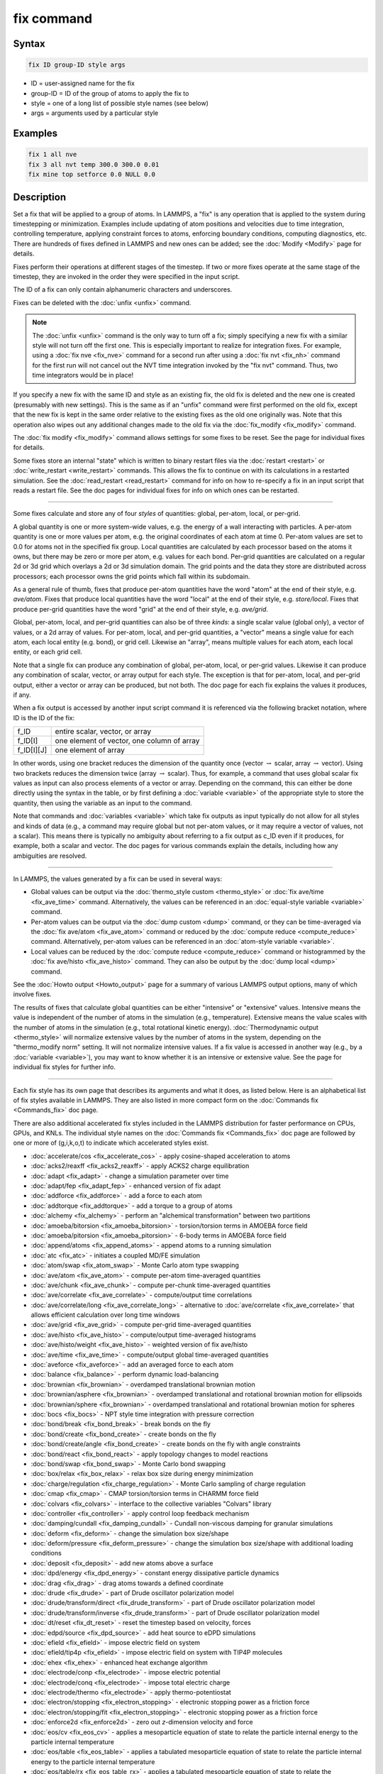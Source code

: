 .. index:: fix

fix command
===========

Syntax
""""""

.. code-block:: LAMMPS

   fix ID group-ID style args

* ID = user-assigned name for the fix
* group-ID = ID of the group of atoms to apply the fix to
* style = one of a long list of possible style names (see below)
* args = arguments used by a particular style

Examples
""""""""

.. code-block:: LAMMPS

   fix 1 all nve
   fix 3 all nvt temp 300.0 300.0 0.01
   fix mine top setforce 0.0 NULL 0.0

Description
"""""""""""

Set a fix that will be applied to a group of atoms.  In LAMMPS, a
"fix" is any operation that is applied to the system during
timestepping or minimization.  Examples include updating of atom
positions and velocities due to time integration, controlling
temperature, applying constraint forces to atoms, enforcing boundary
conditions, computing diagnostics, etc.  There are hundreds of fixes
defined in LAMMPS and new ones can be added; see the
:doc:`Modify <Modify>` page for details.

Fixes perform their operations at different stages of the timestep.
If two or more fixes operate at the same stage of the timestep, they are
invoked in the order they were specified in the input script.

The ID of a fix can only contain alphanumeric characters and
underscores.

Fixes can be deleted with the :doc:`unfix <unfix>` command.

.. note::

   The :doc:`unfix <unfix>` command is the only way to turn off a
   fix; simply specifying a new fix with a similar style will not turn
   off the first one.  This is especially important to realize for
   integration fixes.  For example, using a :doc:`fix nve <fix_nve>`
   command for a second run after using a :doc:`fix nvt <fix_nh>` command
   for the first run will not cancel out the NVT time integration
   invoked by the "fix nvt" command.  Thus, two time integrators would be
   in place!

If you specify a new fix with the same ID and style as an existing
fix, the old fix is deleted and the new one is created (presumably
with new settings).  This is the same as if an "unfix" command were
first performed on the old fix, except that the new fix is kept in the
same order relative to the existing fixes as the old one originally
was.  Note that this operation also wipes out any additional changes
made to the old fix via the :doc:`fix_modify <fix_modify>` command.

The :doc:`fix modify <fix_modify>` command allows settings for some
fixes to be reset.  See the page for individual fixes for details.

Some fixes store an internal "state" which is written to binary
restart files via the :doc:`restart <restart>` or
:doc:`write_restart <write_restart>` commands.  This allows the fix to
continue on with its calculations in a restarted simulation.  See the
:doc:`read_restart <read_restart>` command for info on how to re-specify
a fix in an input script that reads a restart file.  See the doc pages
for individual fixes for info on which ones can be restarted.

----------

Some fixes calculate and store any of four *styles* of quantities:
global, per-atom, local, or per-grid.

A global quantity is one or more system-wide values, e.g. the energy
of a wall interacting with particles.  A per-atom quantity is one or
more values per atom, e.g. the original coordinates of each atom at
time 0.  Per-atom values are set to 0.0 for atoms not in the specified
fix group.  Local quantities are calculated by each processor based on
the atoms it owns, but there may be zero or more per atom, e.g. values
for each bond.  Per-grid quantities are calculated on a regular 2d or
3d grid which overlays a 2d or 3d simulation domain.  The grid points
and the data they store are distributed across processors; each
processor owns the grid points which fall within its subdomain.

As a general rule of thumb, fixes that produce per-atom quantities
have the word "atom" at the end of their style, e.g. *ave/atom*\ .
Fixes that produce local quantities have the word "local" at the end
of their style, e.g. *store/local*\ .  Fixes that produce per-grid
quantities have the word "grid" at the end of their style,
e.g. *ave/grid*\ .

Global, per-atom, local, and per-grid quantities can also be of three
*kinds*: a single scalar value (global only), a vector of values, or a
2d array of values.  For per-atom, local, and per-grid quantities, a
"vector" means a single value for each atom, each local entity
(e.g. bond), or grid cell.  Likewise an "array", means multiple values
for each atom, each local entity, or each grid cell.

Note that a single fix can produce any combination of global,
per-atom, local, or per-grid values.  Likewise it can produce any
combination of scalar, vector, or array output for each style.  The
exception is that for per-atom, local, and per-grid output, either a
vector or array can be produced, but not both.  The doc page for each
fix explains the values it produces, if any.

When a fix output is accessed by another input script command it is
referenced via the following bracket notation, where ID is the ID of
the fix:

+-------------+--------------------------------------------+
| f_ID        | entire scalar, vector, or array            |
+-------------+--------------------------------------------+
| f_ID[I]     | one element of vector, one column of array |
+-------------+--------------------------------------------+
| f_ID[I][J]  | one element of array                       |
+-------------+--------------------------------------------+

In other words, using one bracket reduces the dimension of the
quantity once (vector :math:`\to` scalar, array :math:`\to` vector).
Using two brackets reduces the dimension twice (array :math:`\to`
scalar).  Thus, for example, a command that uses global scalar fix
values as input can also process elements of a vector or array.
Depending on the command, this can either be done directly using the
syntax in the table, or by first defining a :doc:`variable <variable>`
of the appropriate style to store the quantity, then using the
variable as an input to the command.

Note that commands and :doc:`variables <variable>` which take fix
outputs as input typically do not allow for all styles and kinds of
data (e.g., a command may require global but not per-atom values, or
it may require a vector of values, not a scalar).  This means there is
typically no ambiguity about referring to a fix output as c_ID even if
it produces, for example, both a scalar and vector.  The doc pages for
various commands explain the details, including how any ambiguities
are resolved.

----------

In LAMMPS, the values generated by a fix can be used in several ways:

* Global values can be output via the :doc:`thermo_style custom <thermo_style>` or :doc:`fix ave/time <fix_ave_time>` command.
  Alternatively, the values can be referenced in an
  :doc:`equal-style variable <variable>` command.
* Per-atom values can be output via the :doc:`dump custom <dump>` command,
  or they can be time-averaged via the :doc:`fix ave/atom <fix_ave_atom>`
  command or reduced by the :doc:`compute reduce <compute_reduce>`
  command.  Alternatively, per-atom values can be referenced in an
  :doc:`atom-style variable <variable>`.
* Local values can be reduced by the :doc:`compute reduce <compute_reduce>`
  command or histogrammed by the :doc:`fix ave/histo <fix_ave_histo>` command.
  They can also be output by the :doc:`dump local <dump>` command.

See the :doc:`Howto output <Howto_output>` page for a summary of
various LAMMPS output options, many of which involve fixes.

The results of fixes that calculate global quantities can be either
"intensive" or "extensive" values.  Intensive means the value is
independent of the number of atoms in the simulation
(e.g., temperature).  Extensive means the value scales with the number of
atoms in the simulation (e.g., total rotational kinetic energy).
:doc:`Thermodynamic output <thermo_style>` will normalize extensive
values by the number of atoms in the system, depending on the
"thermo_modify norm" setting.  It will not normalize intensive values.
If a fix value is accessed in another way (e.g., by a
:doc:`variable <variable>`), you may want to know whether it is an
intensive or extensive value.  See the page for individual fix styles
for further info.

----------

Each fix style has its own page that describes its arguments and
what it does, as listed below.  Here is an alphabetical list of fix
styles available in LAMMPS.  They are also listed in more compact form
on the :doc:`Commands fix <Commands_fix>` doc page.

There are also additional accelerated fix styles included in the
LAMMPS distribution for faster performance on CPUs, GPUs, and KNLs.
The individual style names on the :doc:`Commands fix <Commands_fix>` doc
page are followed by one or more of (g,i,k,o,t) to indicate which
accelerated styles exist.

* :doc:`accelerate/cos <fix_accelerate_cos>` - apply cosine-shaped acceleration to atoms
* :doc:`acks2/reaxff <fix_acks2_reaxff>` - apply ACKS2 charge equilibration
* :doc:`adapt <fix_adapt>` - change a simulation parameter over time
* :doc:`adapt/fep <fix_adapt_fep>` - enhanced version of fix adapt
* :doc:`addforce <fix_addforce>` - add a force to each atom
* :doc:`addtorque <fix_addtorque>` - add a torque to a group of atoms
* :doc:`alchemy <fix_alchemy>` - perform an "alchemical transformation" between two partitions
* :doc:`amoeba/bitorsion <fix_amoeba_bitorsion>` - torsion/torsion terms in AMOEBA force field
* :doc:`amoeba/pitorsion <fix_amoeba_pitorsion>` - 6-body terms in AMOEBA force field
* :doc:`append/atoms <fix_append_atoms>` - append atoms to a running simulation
* :doc:`atc <fix_atc>` - initiates a coupled MD/FE simulation
* :doc:`atom/swap <fix_atom_swap>` - Monte Carlo atom type swapping
* :doc:`ave/atom <fix_ave_atom>` - compute per-atom time-averaged quantities
* :doc:`ave/chunk <fix_ave_chunk>` - compute per-chunk time-averaged quantities
* :doc:`ave/correlate <fix_ave_correlate>` - compute/output time correlations
* :doc:`ave/correlate/long <fix_ave_correlate_long>` - alternative to :doc:`ave/correlate <fix_ave_correlate>` that allows efficient calculation over long time windows
* :doc:`ave/grid <fix_ave_grid>` - compute per-grid time-averaged quantities
* :doc:`ave/histo <fix_ave_histo>` - compute/output time-averaged histograms
* :doc:`ave/histo/weight <fix_ave_histo>` - weighted version of fix ave/histo
* :doc:`ave/time <fix_ave_time>` - compute/output global time-averaged quantities
* :doc:`aveforce <fix_aveforce>` - add an averaged force to each atom
* :doc:`balance <fix_balance>` - perform dynamic load-balancing
* :doc:`brownian <fix_brownian>` - overdamped translational brownian motion
* :doc:`brownian/asphere <fix_brownian>` - overdamped translational and rotational brownian motion for ellipsoids
* :doc:`brownian/sphere <fix_brownian>` - overdamped translational and rotational brownian motion for spheres
* :doc:`bocs <fix_bocs>` - NPT style time integration with pressure correction
* :doc:`bond/break <fix_bond_break>` - break bonds on the fly
* :doc:`bond/create <fix_bond_create>` - create bonds on the fly
* :doc:`bond/create/angle <fix_bond_create>` - create bonds on the fly with angle constraints
* :doc:`bond/react <fix_bond_react>` - apply topology changes to model reactions
* :doc:`bond/swap <fix_bond_swap>` - Monte Carlo bond swapping
* :doc:`box/relax <fix_box_relax>` - relax box size during energy minimization
* :doc:`charge/regulation <fix_charge_regulation>` - Monte Carlo sampling of charge regulation
* :doc:`cmap <fix_cmap>` - CMAP torsion/torsion terms in CHARMM force field
* :doc:`colvars <fix_colvars>` - interface to the collective variables "Colvars" library
* :doc:`controller <fix_controller>` - apply control loop feedback mechanism
* :doc:`damping/cundall <fix_damping_cundall>` - Cundall non-viscous damping for granular simulations
* :doc:`deform <fix_deform>` - change the simulation box size/shape
* :doc:`deform/pressure <fix_deform_pressure>` - change the simulation box size/shape with additional loading conditions
* :doc:`deposit <fix_deposit>` - add new atoms above a surface
* :doc:`dpd/energy <fix_dpd_energy>` - constant energy dissipative particle dynamics
* :doc:`drag <fix_drag>` - drag atoms towards a defined coordinate
* :doc:`drude <fix_drude>` - part of Drude oscillator polarization model
* :doc:`drude/transform/direct <fix_drude_transform>` -  part of Drude oscillator polarization model
* :doc:`drude/transform/inverse <fix_drude_transform>` -  part of Drude oscillator polarization model
* :doc:`dt/reset <fix_dt_reset>` - reset the timestep based on velocity, forces
* :doc:`edpd/source <fix_dpd_source>` - add heat source to eDPD simulations
* :doc:`efield <fix_efield>` - impose electric field on system
* :doc:`efield/tip4p <fix_efield>` - impose electric field on system with TIP4P molecules
* :doc:`ehex <fix_ehex>` - enhanced heat exchange algorithm
* :doc:`electrode/conp <fix_electrode>` - impose electric potential
* :doc:`electrode/conq <fix_electrode>` - impose total electric charge
* :doc:`electrode/thermo <fix_electrode>` - apply thermo-potentiostat
* :doc:`electron/stopping <fix_electron_stopping>` - electronic stopping power as a friction force
* :doc:`electron/stopping/fit <fix_electron_stopping>` - electronic stopping power as a friction force
* :doc:`enforce2d <fix_enforce2d>` - zero out *z*-dimension velocity and force
* :doc:`eos/cv <fix_eos_cv>` - applies a mesoparticle equation of state to relate the particle internal energy to the particle internal temperature
* :doc:`eos/table <fix_eos_table>` - applies a tabulated mesoparticle equation of state to relate the particle internal energy to the particle internal temperature
* :doc:`eos/table/rx <fix_eos_table_rx>` - applies a tabulated mesoparticle equation of state to relate the concentration-dependent particle internal energy to the particle internal temperature
* :doc:`evaporate <fix_evaporate>` - remove atoms from simulation periodically
* :doc:`external <fix_external>` - callback to an external driver program
* :doc:`ffl <fix_ffl>` - apply a Fast-Forward Langevin equation thermostat
* :doc:`filter/corotate <fix_filter_corotate>` - implement corotation filter to allow larger timesteps with r-RESPA
* :doc:`flow/gauss <fix_flow_gauss>` - Gaussian dynamics for constant mass flux
* :doc:`freeze <fix_freeze>` - freeze atoms in a granular simulation
* :doc:`gcmc <fix_gcmc>` - grand canonical insertions/deletions
* :doc:`gld <fix_gld>` - generalized Langevin dynamics integrator
* :doc:`gle <fix_gle>` - generalized Langevin equation thermostat
* :doc:`gravity <fix_gravity>` - add gravity to atoms in a granular simulation
* :doc:`grem <fix_grem>` - implements the generalized replica exchange method
* :doc:`halt <fix_halt>` - terminate a dynamics run or minimization
* :doc:`heat <fix_heat>` - add/subtract momentum-conserving heat
* :doc:`heat/flow <fix_heat_flow>` - plain time integration of heat flow with per-atom temperature updates
* :doc:`hyper/global <fix_hyper_global>` - global hyperdynamics
* :doc:`hyper/local <fix_hyper_local>` - local hyperdynamics
* :doc:`imd <fix_imd>` - implements the "Interactive MD" (IMD) protocol
* :doc:`indent <fix_indent>` - impose force due to an indenter
* :doc:`ipi <fix_ipi>` - enable LAMMPS to run as a client for i-PI path-integral simulations
* :doc:`langevin <fix_langevin>` - Langevin temperature control
* :doc:`langevin/drude <fix_langevin_drude>` - Langevin temperature control of Drude oscillators
* :doc:`langevin/eff <fix_langevin_eff>` - Langevin temperature control for the electron force field model
* :doc:`langevin/spin <fix_langevin_spin>` - Langevin temperature control for a spin or spin-lattice system
* :doc:`lb/fluid <fix_lb_fluid>` - lattice-Boltzmann fluid on a uniform mesh
* :doc:`lb/momentum <fix_lb_momentum>` - :doc:`fix momentum <fix_momentum>` replacement for use with a lattice-Boltzmann fluid
* :doc:`lb/viscous <fix_lb_viscous>` - :doc:`fix viscous <fix_viscous>` replacement for use with a lattice-Boltzmann fluid
* :doc:`lineforce <fix_lineforce>` - constrain atoms to move in a line
* :doc:`manifoldforce <fix_manifoldforce>` - restrain atoms to a manifold during minimization
* :doc:`mdi/qm <fix_mdi_qm>` - LAMMPS operates as a client for a quantum code via the MolSSI Driver Interface (MDI)
* :doc:`mdi/qmmm <fix_mdi_qmmm>` - LAMMPS operates as client for QM/MM simulation with a quantum code via the MolSSI Driver Interface (MDI)
* :doc:`meso/move <fix_meso_move>` - move mesoscopic SPH/SDPD particles in a prescribed fashion
* :doc:`mol/swap <fix_mol_swap>` - Monte Carlo atom type swapping with a molecule
* :doc:`momentum <fix_momentum>` - zero the linear and/or angular momentum of a group of atoms
* :doc:`momentum/chunk <fix_momentum>` - zero the linear and/or angular momentum of a chunk of atoms
* :doc:`move <fix_move>` - move atoms in a prescribed fashion
* :doc:`msst <fix_msst>` - multi-scale shock technique (MSST) integration
* :doc:`mvv/dpd <fix_mvv_dpd>` - DPD using the modified velocity-Verlet integration algorithm
* :doc:`mvv/edpd <fix_mvv_dpd>` - constant energy DPD using the modified velocity-Verlet algorithm
* :doc:`mvv/tdpd <fix_mvv_dpd>` - constant temperature DPD using the modified velocity-Verlet algorithm
* :doc:`neb <fix_neb>` - nudged elastic band (NEB) spring forces
* :doc:`neb/spin <fix_neb_spin>` - nudged elastic band (NEB) spring forces for spins
* :doc:`nonaffine/displacement <fix_nonaffine_displacement>` - calculate nonaffine displacement of atoms
* :doc:`nph <fix_nh>` - constant NPH time integration via Nose/Hoover
* :doc:`nph/asphere <fix_nph_asphere>` - NPH for aspherical particles
* :doc:`nph/body <fix_nph_body>` - NPH for body particles
* :doc:`nph/eff <fix_nh_eff>` - NPH for  nuclei and electrons in the electron force field model
* :doc:`nph/sphere <fix_nph_sphere>` - NPH for spherical particles
* :doc:`nphug <fix_nphug>` - constant-stress Hugoniostat integration
* :doc:`npt <fix_nh>` - constant NPT time integration via Nose/Hoover
* :doc:`npt/asphere <fix_npt_asphere>` - NPT for aspherical particles
* :doc:`npt/body <fix_npt_body>` - NPT for body particles
* :doc:`npt/cauchy <fix_npt_cauchy>` - NPT with Cauchy stress
* :doc:`npt/eff <fix_nh_eff>` - NPT for  nuclei and electrons in the electron force field model
* :doc:`npt/sphere <fix_npt_sphere>` - NPT for spherical particles
* :doc:`npt/uef <fix_nh_uef>` - NPT style time integration with diagonal flow
* :doc:`numdiff <fix_numdiff>` - numerically approximate atomic forces using finite energy differences
* :doc:`numdiff/virial <fix_numdiff_virial>` - numerically approximate virial stress tensor using finite energy differences
* :doc:`nve <fix_nve>` - constant NVE time integration
* :doc:`nve/asphere <fix_nve_asphere>` - NVE for aspherical particles
* :doc:`nve/asphere/noforce <fix_nve_asphere_noforce>` - NVE for aspherical particles without forces
* :doc:`nve/awpmd <fix_nve_awpmd>` - NVE for the Antisymmetrized Wave Packet Molecular Dynamics model
* :doc:`nve/body <fix_nve_body>` - NVE for body particles
* :doc:`nve/dot <fix_nve_dot>` - rigid body constant energy time integrator for coarse grain models
* :doc:`nve/dotc/langevin <fix_nve_dotc_langevin>` - Langevin style rigid body time integrator for coarse grain models
* :doc:`nve/eff <fix_nve_eff>` - NVE for  nuclei and electrons in the electron force field model
* :doc:`nve/limit <fix_nve_limit>` - NVE with limited step length
* :doc:`nve/line <fix_nve_line>` - NVE for line segments
* :doc:`nve/manifold/rattle <fix_nve_manifold_rattle>` - NVE time integration for atoms constrained to a curved surface (manifold)
* :doc:`nve/noforce <fix_nve_noforce>` - NVE without forces (update positions only)
* :doc:`nve/sphere <fix_nve_sphere>` - NVE for spherical particles
* :doc:`nve/bpm/sphere <fix_nve_bpm_sphere>` - NVE for spherical particles used in the BPM package
* :doc:`nve/spin <fix_nve_spin>` - NVE for a spin or spin-lattice system
* :doc:`nve/tri <fix_nve_tri>` - NVE for triangles
* :doc:`nvk <fix_nvk>` - constant kinetic energy time integration
* :doc:`nvt <fix_nh>` - NVT time integration via Nose/Hoover
* :doc:`nvt/asphere <fix_nvt_asphere>` - NVT for aspherical particles
* :doc:`nvt/body <fix_nvt_body>` - NVT for body particles
* :doc:`nvt/eff <fix_nh_eff>` - NVE for  nuclei and electrons in the electron force field model
* :doc:`nvt/manifold/rattle <fix_nvt_manifold_rattle>` - NVT time integration for atoms constrained to a curved surface (manifold)
* :doc:`nvt/sllod <fix_nvt_sllod>` - NVT for NEMD with SLLOD equations
* :doc:`nvt/sllod/eff <fix_nvt_sllod_eff>` - NVT for NEMD with SLLOD equations for the electron force field model
* :doc:`nvt/sphere <fix_nvt_sphere>` - NVT for spherical particles
* :doc:`nvt/uef <fix_nh_uef>` - NVT style time integration with diagonal flow
* :doc:`oneway <fix_oneway>` - constrain particles on move in one direction
* :doc:`orient/bcc <fix_orient>` - add grain boundary migration force for BCC
* :doc:`orient/fcc <fix_orient>` - add grain boundary migration force for FCC
* :doc:`orient/eco <fix_orient_eco>` - add generalized grain boundary migration force
* :doc:`pafi <fix_pafi>` - constrained force averages on hyper-planes to compute free energies (PAFI)
* :doc:`pair <fix_pair>` - access per-atom info from pair styles
* :doc:`phonon <fix_phonon>` - calculate dynamical matrix from MD simulations
* :doc:`pimd/langevin <fix_pimd>` - Feynman path-integral molecular dynamics with stochastic thermostat
* :doc:`pimd/nvt <fix_pimd>` - Feynman path-integral molecular dynamics with Nose-Hoover thermostat
* :doc:`planeforce <fix_planeforce>` - constrain atoms to move in a plane
* :doc:`plumed <fix_plumed>` - wrapper on PLUMED free energy library
* :doc:`poems <fix_poems>` - constrain clusters of atoms to move as coupled rigid bodies
* :doc:`polarize/bem/gmres <fix_polarize>` - compute induced charges at the interface between impermeable media with different dielectric constants with generalized minimum residual (GMRES)
* :doc:`polarize/bem/icc <fix_polarize>` - compute induced charges at the interface between impermeable media with different dielectric constants with the successive over-relaxation algorithm
* :doc:`polarize/functional <fix_polarize>` - compute induced charges at the interface between impermeable media with different dielectric constants with the energy variational approach
* :doc:`pour <fix_pour>` - pour new atoms/molecules into a granular simulation domain
* :doc:`precession/spin <fix_precession_spin>` - apply a precession torque to each magnetic spin
* :doc:`press/berendsen <fix_press_berendsen>` - pressure control by Berendsen barostat
* :doc:`press/langevin <fix_press_langevin>` - pressure control by Langevin barostat
* :doc:`print <fix_print>` - print text and variables during a simulation
* :doc:`propel/self <fix_propel_self>` - model self-propelled particles
* :doc:`property/atom <fix_property_atom>` - add customized per-atom values
* :doc:`python/invoke <fix_python_invoke>` - call a Python function during a simulation
* :doc:`python/move <fix_python_move>` - move particles using a Python function during a simulation run
* :doc:`qbmsst <fix_qbmsst>` - quantum bath multi-scale shock technique time integrator
* :doc:`qeq/comb <fix_qeq_comb>` - charge equilibration for COMB potential
* :doc:`qeq/dynamic <fix_qeq>` - charge equilibration via dynamic method
* :doc:`qeq/fire <fix_qeq>` - charge equilibration via FIRE minimizer
* :doc:`qeq/point <fix_qeq>` - charge equilibration via point method
* :doc:`qeq/reaxff <fix_qeq_reaxff>` - charge equilibration for ReaxFF potential
* :doc:`qeq/shielded <fix_qeq>` - charge equilibration via shielded method
* :doc:`qeq/slater <fix_qeq>` - charge equilibration via Slater method
* :doc:`qmmm <fix_qmmm>` - functionality to enable a quantum mechanics/molecular mechanics coupling
* :doc:`qtb <fix_qtb>` - implement quantum thermal bath scheme
* :doc:`rattle <fix_shake>` - RATTLE constraints on bonds and/or angles
* :doc:`reaxff/bonds <fix_reaxff_bonds>` - write out ReaxFF bond information
* :doc:`reaxff/species <fix_reaxff_species>` - write out ReaxFF molecule information
* :doc:`recenter <fix_recenter>` - constrain the center-of-mass position of a group of atoms
* :doc:`restrain <fix_restrain>` - constrain a bond, angle, dihedral
* :doc:`rhok <fix_rhok>` - add bias potential for long-range ordered systems
* :doc:`rigid <fix_rigid>` - constrain one or more clusters of atoms to move as a rigid body with NVE integration
* :doc:`rigid/meso <fix_rigid_meso>` - constrain clusters of mesoscopic SPH/SDPD particles to move as a rigid body
* :doc:`rigid/nph <fix_rigid>` - constrain one or more clusters of atoms to move as a rigid body with NPH integration
* :doc:`rigid/nph/small <fix_rigid>` - constrain many small clusters of atoms to move as a rigid body with NPH integration
* :doc:`rigid/npt <fix_rigid>` - constrain one or more clusters of atoms to move as a rigid body with NPT integration
* :doc:`rigid/npt/small <fix_rigid>` - constrain many small clusters of atoms to move as a rigid body with NPT integration
* :doc:`rigid/nve <fix_rigid>` - constrain one or more clusters of atoms to move as a rigid body with alternate NVE integration
* :doc:`rigid/nve/small <fix_rigid>` - constrain many small clusters of atoms to move as a rigid body with alternate NVE integration
* :doc:`rigid/nvt <fix_rigid>` - constrain one or more clusters of atoms to move as a rigid body with NVT integration
* :doc:`rigid/nvt/small <fix_rigid>` - constrain many small clusters of atoms to move as a rigid body with NVT integration
* :doc:`rigid/small <fix_rigid>` - constrain many small clusters of atoms to move as a rigid body with NVE integration
* :doc:`rx <fix_rx>` - solve reaction kinetic ODEs for a defined reaction set
* :doc:`saed/vtk <fix_saed_vtk>` - time-average the intensities from :doc:`compute saed <compute_saed>`
* :doc:`setforce <fix_setforce>` - set the force on each atom
* :doc:`setforce/spin <fix_setforce>` - set magnetic precession vectors on each atom
* :doc:`sgcmc <fix_sgcmc>` - fix for hybrid semi-grand canonical MD/MC simulations
* :doc:`shake <fix_shake>` - SHAKE constraints on bonds and/or angles
* :doc:`shardlow <fix_shardlow>` - integration of DPD equations of motion using the Shardlow splitting
* :doc:`smd <fix_smd>` - applied a steered MD force to a group
* :doc:`smd/adjust_dt <fix_smd_adjust_dt>` - calculate a new stable time increment for use with SMD integrators
* :doc:`smd/integrate_tlsph <fix_smd_integrate_tlsph>` - explicit time integration with total Lagrangian SPH pair style
* :doc:`smd/integrate_ulsph <fix_smd_integrate_ulsph>` - explicit time integration with updated Lagrangian SPH pair style
* :doc:`smd/move_tri_surf <fix_smd_move_triangulated_surface>` - update position and velocity near rigid surfaces using SPH integrators
* :doc:`smd/setvel <fix_smd_setvel>` - sets each velocity component, ignoring forces, for Smooth Mach Dynamics
* :doc:`smd/wall_surface <fix_smd_wall_surface>` - create a rigid wall with a triangulated surface for use in Smooth Mach Dynamics
* :doc:`sph <fix_sph>` - time integration for SPH/DPDE particles
* :doc:`sph/stationary <fix_sph_stationary>` - update energy and density but not position or velocity in Smooth Particle Hydrodynamics
* :doc:`spring <fix_spring>` - apply harmonic spring force to group of atoms
* :doc:`spring/chunk <fix_spring_chunk>` - apply harmonic spring force to each chunk of atoms
* :doc:`spring/rg <fix_spring_rg>` - spring on radius of gyration of group of atoms
* :doc:`spring/self <fix_spring_self>` - spring from each atom to its origin
* :doc:`srd <fix_srd>` - stochastic rotation dynamics (SRD)
* :doc:`store/force <fix_store_force>` - store force on each atom
* :doc:`store/state <fix_store_state>` - store attributes for each atom
* :doc:`surface/global <fix_surface_global>` - global granular surface model, each proc has copy
* :doc:`surface/local <fix_surface_local>` - local granular surface model, distributed across procs
* :doc:`tdpd/source <fix_dpd_source>` - add external concentration source
* :doc:`temp/berendsen <fix_temp_berendsen>` - temperature control by Berendsen thermostat
* :doc:`temp/csld <fix_temp_csvr>` - canonical sampling thermostat with Langevin dynamics
* :doc:`temp/csvr <fix_temp_csvr>` - canonical sampling thermostat with Hamiltonian dynamics
* :doc:`temp/rescale <fix_temp_rescale>` - temperature control by velocity rescaling
* :doc:`temp/rescale/eff <fix_temp_rescale_eff>` - temperature control by velocity rescaling in the electron force field model
* :doc:`tfmc <fix_tfmc>` - perform force-bias Monte Carlo with time-stamped method
* :doc:`tgnvt/drude <fix_tgnh_drude>` - NVT time integration for Drude polarizable model via temperature-grouped Nose-Hoover
* :doc:`tgnpt/drude <fix_tgnh_drude>` - NPT time integration for Drude polarizable model via temperature-grouped Nose-Hoover
* :doc:`thermal/conductivity <fix_thermal_conductivity>` - Mueller-Plathe kinetic energy exchange for thermal conductivity calculation
* :doc:`ti/spring <fix_ti_spring>` - perform thermodynamic integration between a solid and an Einstein crystal
* :doc:`tmd <fix_tmd>` - guide a group of atoms to a new configuration
* :doc:`ttm <fix_ttm>` - two-temperature model for electronic/atomic coupling (replicated grid)
* :doc:`ttm/grid <fix_ttm>` - two-temperature model for electronic/atomic coupling (distributed grid)
* :doc:`ttm/mod <fix_ttm>` - enhanced two-temperature model with additional options
* :doc:`tune/kspace <fix_tune_kspace>` - auto-tune :math:`k`-space parameters
* :doc:`vector <fix_vector>` - accumulate a global vector every *N* timesteps
* :doc:`viscosity <fix_viscosity>` - Mueller-Plathe momentum exchange for viscosity calculation
* :doc:`viscous <fix_viscous>` - viscous damping for granular simulations
* :doc:`viscous/sphere <fix_viscous_sphere>` - viscous damping on angular velocity for granular simulations
* :doc:`wall/body/polygon <fix_wall_body_polygon>` - time integration for body particles of style :doc:`rounded/polygon <Howto_body>`
* :doc:`wall/body/polyhedron <fix_wall_body_polyhedron>` - time integration for body particles of style :doc:`rounded/polyhedron <Howto_body>`
* :doc:`wall/colloid <fix_wall>` - Lennard-Jones wall interacting with finite-size particles
* :doc:`wall/ees <fix_wall_ees>` - wall for ellipsoidal particles
* :doc:`wall/flow <fix_wall_flow>` - flow boundary conditions
* :doc:`wall/gran <fix_wall_gran>` - frictional wall(s) for granular simulations
* :doc:`wall/gran/region <fix_wall_gran_region>` - :doc:`fix wall/region <fix_wall_region>` equivalent for use with granular particles
* :doc:`wall/harmonic <fix_wall>` - harmonic spring wall
* :doc:`wall/lj1043 <fix_wall>` - Lennard-Jones 10--4--3 wall
* :doc:`wall/lj126 <fix_wall>` - Lennard-Jones 12--6 wall
* :doc:`wall/lj93 <fix_wall>` - Lennard-Jones 9--3 wall
* :doc:`wall/lepton <fix_wall>` - Custom Lepton expression wall
* :doc:`wall/morse <fix_wall>` - Morse potential wall
* :doc:`wall/piston <fix_wall_piston>` - moving reflective piston wall
* :doc:`wall/reflect <fix_wall_reflect>` - reflecting wall(s)
* :doc:`wall/reflect/stochastic <fix_wall_reflect_stochastic>` - reflecting wall(s) with finite temperature
* :doc:`wall/region <fix_wall_region>` - use region surface as wall
* :doc:`wall/region/ees <fix_wall_ees>` - use region surface as wall for ellipsoidal particles
* :doc:`wall/srd <fix_wall_srd>` - slip/no-slip wall for SRD particles
* :doc:`wall/table <fix_wall>` - Tabulated potential wall wall
* :doc:`widom <fix_widom>` - Widom insertions of atoms or molecules

Restrictions
""""""""""""

Some fix styles are part of specific packages.  They are only enabled
if LAMMPS was built with that package.  See the
:doc:`Build package <Build_package>` page for more info.  The doc pages for
individual fixes tell if it is part of a package.

Related commands
""""""""""""""""

:doc:`unfix <unfix>`, :doc:`fix_modify <fix_modify>`

Default
"""""""

none

